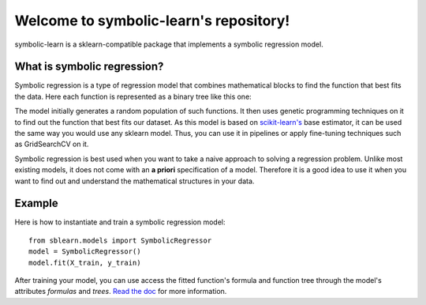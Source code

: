 Welcome to symbolic-learn's repository!
=======

symbolic-learn is a sklearn-compatible package that implements a symbolic regression model.


What is symbolic regression?
----------------------------

Symbolic regression is a type of regression model that combines mathematical blocks to find the function that best fits the data. Here each function is represented as a binary tree like this one:

.. image:: docs/_static/genetic_program_tree.png
   :alt: Function tree representation : image not found
   :align: center

The model initially generates a random population of such functions. It then uses genetic programming techniques on it to find out the function that best fits our dataset.
As this model is based on `scikit-learn's <http://scikit-learn.org>`_ base estimator, it can be used the same way you would use any sklearn model. Thus, you can use it in pipelines or apply fine-tuning techniques such as GridSearchCV on it.

Symbolic regression is best used when you want to take a naive approach to solving a regression problem. Unlike most existing models, it does not come with an **a priori** specification of a model. Therefore it is a good idea to use it when you want to find out and understand the mathematical structures in your data. 

Example
---------------------------

Here is how to instantiate and train a symbolic regression model::

    from sblearn.models import SymbolicRegressor
    model = SymbolicRegressor()
    model.fit(X_train, y_train)

After training your model, you can use access the fitted function's formula and function tree through the model's attributes `formulas` and `trees`. `Read the doc <https://symbolic-learn.readthedocs.io/en/latest/>`_ for more information.